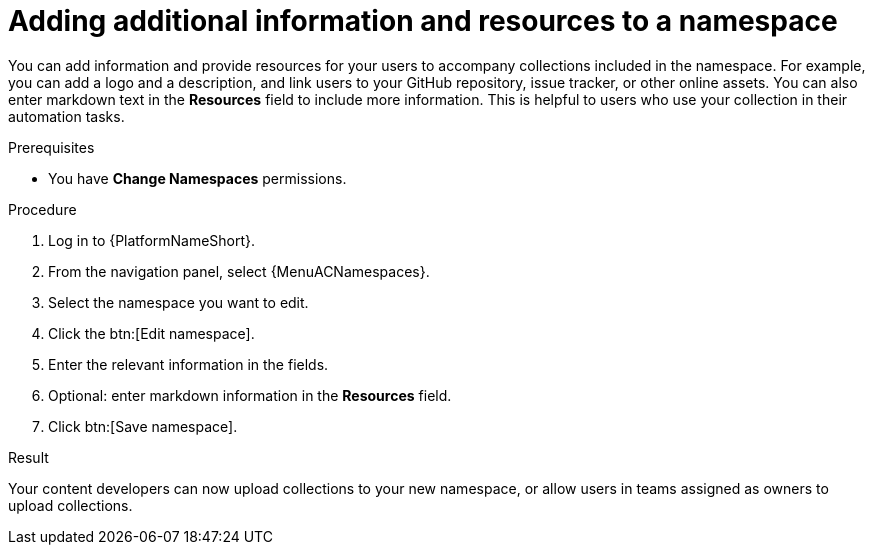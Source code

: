 :_mod-docs-content-type: <PROCEDURE>
[id="proc-edit-namespace"]

= Adding additional information and resources to a namespace

You can add information and provide resources for your users to accompany collections included in the namespace. For example, you can add a logo and a description, and link users to your GitHub repository, issue tracker, or other online assets. You can also enter markdown text in the *Resources* field to include more information. This is helpful to users who use your collection in their automation tasks.

.Prerequisites

* You have *Change Namespaces* permissions.

.Procedure

. Log in to {PlatformNameShort}.
. From the navigation panel, select {MenuACNamespaces}.
. Select the namespace you want to edit.
. Click the btn:[Edit namespace].
. Enter the relevant information in the fields.
. Optional: enter markdown information in the *Resources* field.
. Click btn:[Save namespace].

.Result
Your content developers can now upload collections to your new namespace, or allow users in teams assigned as owners to upload collections.
